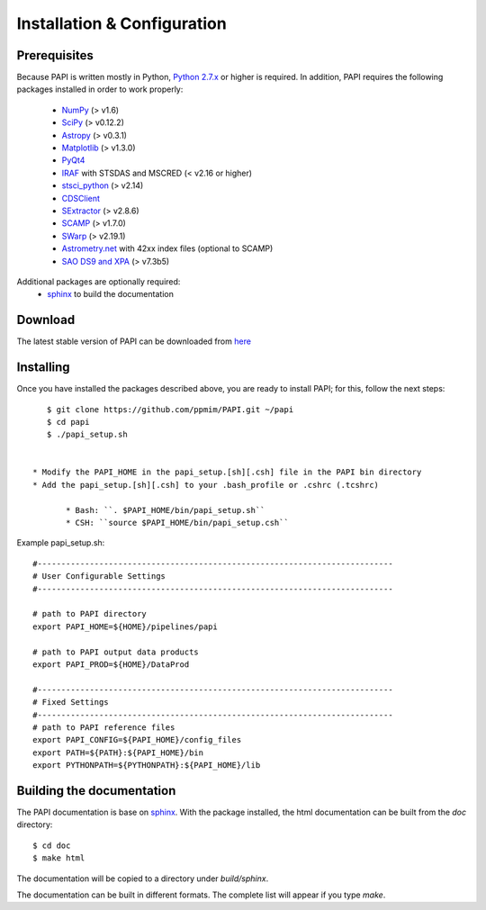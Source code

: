 
.. _installation:

Installation & Configuration  
============================

.. index:: prerequisites, requirements, pipeline


Prerequisites
*************

Because PAPI is written mostly in Python, `Python 2.7.x <http://www.python.org>`_  
or  higher is required. In addition, PAPI requires the following packages 
installed in order to work properly:

    * `NumPy <http://numpy.scipy.org/>`_ (> v1.6)
    * `SciPy <http://www.scipy.org>`_ (> v0.12.2)
    * `Astropy <http://www.astropy.org/>`_ (> v0.3.1)
    * `Matplotlib <http://matplotlib.org/>`_ (> v1.3.0)
    * `PyQt4 <http://www.riverbankcomputing.co.uk/software/pyqt/download>`_
    * `IRAF <http://iraf.noao.edu/>`_ with STSDAS and MSCRED (< v2.16 or higher)
    * `stsci_python <http://www.stsci.edu/resources/software_hardware/pyraf/stsci_python>`_ (> v2.14)
    * `CDSClient <http://cdsarc.u-strasbg.fr/doc/cdsclient.html>`_
    * `SExtractor <http://astromatic.iap.fr/software/sextractor/>`_ (> v2.8.6)
    * `SCAMP <http://www.astromatic.net/software/scamp>`_ (> v1.7.0)
    * `SWarp <http://www.astromatic.net/software/swarp>`_ (> v2.19.1)
    * `Astrometry.net <http://astrometry.net/>`_ with 42xx index files (optional to SCAMP)
    * `SAO DS9 and XPA <http://hea-www.harvard.edu/RD/ds9>`_ (> v7.3b5)

Additional packages are optionally required:
    * `sphinx`_  to build the documentation

.. index:: installing, building, source, downloading

Download
********
The latest stable version of PAPI can be downloaded from `here <https://github.com/ppmim/PAPI>`_

Installing
**********
Once you have installed the packages described above, you are ready to install
PAPI; for this, follow the next steps::

    $ git clone https://github.com/ppmim/PAPI.git ~/papi
    $ cd papi
    $ ./papi_setup.sh


 * Modify the PAPI_HOME in the papi_setup.[sh][.csh] file in the PAPI bin directory
 * Add the papi_setup.[sh][.csh] to your .bash_profile or .cshrc (.tcshrc)

    	* Bash: ``. $PAPI_HOME/bin/papi_setup.sh``
    	* CSH: ``source $PAPI_HOME/bin/papi_setup.csh``


Example papi_setup.sh::
	
    #---------------------------------------------------------------------------
    # User Configurable Settings
    #---------------------------------------------------------------------------

    # path to PAPI directory
    export PAPI_HOME=${HOME}/pipelines/papi

    # path to PAPI output data products
    export PAPI_PROD=${HOME}/DataProd

    #---------------------------------------------------------------------------
    # Fixed Settings
    #---------------------------------------------------------------------------
    # path to PAPI reference files
    export PAPI_CONFIG=${PAPI_HOME}/config_files
    export PATH=${PATH}:${PAPI_HOME}/bin
    export PYTHONPATH=${PYTHONPATH}:${PAPI_HOME}/lib


Building the documentation
**************************
The PAPI documentation is base on `sphinx`_. With the package installed, the 
html documentation can be built from the `doc` directory::

  $ cd doc
  $ make html
  
The documentation will be copied to a directory under `build/sphinx`.
  
The documentation can be built in different formats. The complete list will appear
if you type `make`.
 

.. _PANIC: http://www.iaa.es/PANIC
.. _CAHA: http://www.caha.es
.. _Omega2000: http://www.caha.es/CAHA/Instruments/O2000/index.html
.. _HAWK-I: http://www.eso.org/sci/facilities/paranal/instruments/hawki/
.. _sphinx: http://sphinx.pocoo.org
.. _pdf: http://www.iaa.es/~jmiguel/PANIC/PAPI/PAPI.pdf
  